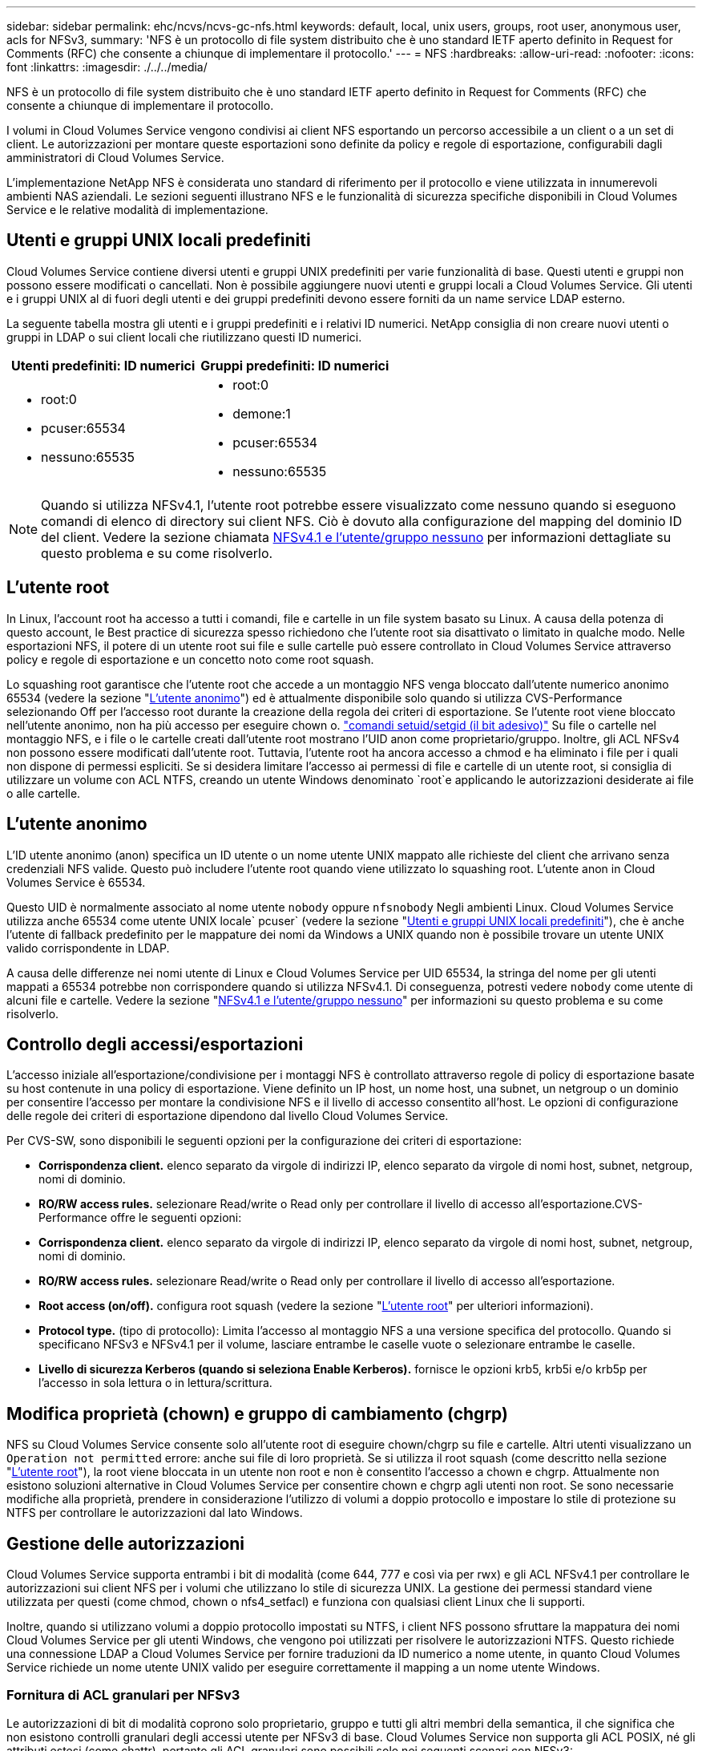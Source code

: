 ---
sidebar: sidebar 
permalink: ehc/ncvs/ncvs-gc-nfs.html 
keywords: default, local, unix users, groups, root user, anonymous user, acls for NFSv3, 
summary: 'NFS è un protocollo di file system distribuito che è uno standard IETF aperto definito in Request for Comments (RFC) che consente a chiunque di implementare il protocollo.' 
---
= NFS
:hardbreaks:
:allow-uri-read: 
:nofooter: 
:icons: font
:linkattrs: 
:imagesdir: ./../../media/


[role="lead"]
NFS è un protocollo di file system distribuito che è uno standard IETF aperto definito in Request for Comments (RFC) che consente a chiunque di implementare il protocollo.

I volumi in Cloud Volumes Service vengono condivisi ai client NFS esportando un percorso accessibile a un client o a un set di client. Le autorizzazioni per montare queste esportazioni sono definite da policy e regole di esportazione, configurabili dagli amministratori di Cloud Volumes Service.

L'implementazione NetApp NFS è considerata uno standard di riferimento per il protocollo e viene utilizzata in innumerevoli ambienti NAS aziendali. Le sezioni seguenti illustrano NFS e le funzionalità di sicurezza specifiche disponibili in Cloud Volumes Service e le relative modalità di implementazione.



== Utenti e gruppi UNIX locali predefiniti

Cloud Volumes Service contiene diversi utenti e gruppi UNIX predefiniti per varie funzionalità di base. Questi utenti e gruppi non possono essere modificati o cancellati. Non è possibile aggiungere nuovi utenti e gruppi locali a Cloud Volumes Service. Gli utenti e i gruppi UNIX al di fuori degli utenti e dei gruppi predefiniti devono essere forniti da un name service LDAP esterno.

La seguente tabella mostra gli utenti e i gruppi predefiniti e i relativi ID numerici. NetApp consiglia di non creare nuovi utenti o gruppi in LDAP o sui client locali che riutilizzano questi ID numerici.

|===
| Utenti predefiniti: ID numerici | Gruppi predefiniti: ID numerici 


 a| 
* root:0
* pcuser:65534
* nessuno:65535

 a| 
* root:0
* demone:1
* pcuser:65534
* nessuno:65535


|===

NOTE: Quando si utilizza NFSv4.1, l'utente root potrebbe essere visualizzato come nessuno quando si eseguono comandi di elenco di directory sui client NFS. Ciò è dovuto alla configurazione del mapping del dominio ID del client. Vedere la sezione chiamata <<NFSv4.1 e l'utente/gruppo nessuno>> per informazioni dettagliate su questo problema e su come risolverlo.



== L'utente root

In Linux, l'account root ha accesso a tutti i comandi, file e cartelle in un file system basato su Linux. A causa della potenza di questo account, le Best practice di sicurezza spesso richiedono che l'utente root sia disattivato o limitato in qualche modo. Nelle esportazioni NFS, il potere di un utente root sui file e sulle cartelle può essere controllato in Cloud Volumes Service attraverso policy e regole di esportazione e un concetto noto come root squash.

Lo squashing root garantisce che l'utente root che accede a un montaggio NFS venga bloccato dall'utente numerico anonimo 65534 (vedere la sezione "<<L'utente anonimo>>") ed è attualmente disponibile solo quando si utilizza CVS-Performance selezionando Off per l'accesso root durante la creazione della regola dei criteri di esportazione. Se l'utente root viene bloccato nell'utente anonimo, non ha più accesso per eseguire chown o. https://en.wikipedia.org/wiki/Setuid["comandi setuid/setgid (il bit adesivo)"^] Su file o cartelle nel montaggio NFS, e i file o le cartelle creati dall'utente root mostrano l'UID anon come proprietario/gruppo. Inoltre, gli ACL NFSv4 non possono essere modificati dall'utente root. Tuttavia, l'utente root ha ancora accesso a chmod e ha eliminato i file per i quali non dispone di permessi espliciti. Se si desidera limitare l'accesso ai permessi di file e cartelle di un utente root, si consiglia di utilizzare un volume con ACL NTFS, creando un utente Windows denominato `root`e applicando le autorizzazioni desiderate ai file o alle cartelle.



== L'utente anonimo

L'ID utente anonimo (anon) specifica un ID utente o un nome utente UNIX mappato alle richieste del client che arrivano senza credenziali NFS valide. Questo può includere l'utente root quando viene utilizzato lo squashing root. L'utente anon in Cloud Volumes Service è 65534.

Questo UID è normalmente associato al nome utente `nobody` oppure `nfsnobody` Negli ambienti Linux. Cloud Volumes Service utilizza anche 65534 come utente UNIX locale` pcuser` (vedere la sezione "<<Utenti e gruppi UNIX locali predefiniti>>"), che è anche l'utente di fallback predefinito per le mappature dei nomi da Windows a UNIX quando non è possibile trovare un utente UNIX valido corrispondente in LDAP.

A causa delle differenze nei nomi utente di Linux e Cloud Volumes Service per UID 65534, la stringa del nome per gli utenti mappati a 65534 potrebbe non corrispondere quando si utilizza NFSv4.1. Di conseguenza, potresti vedere `nobody` come utente di alcuni file e cartelle. Vedere la sezione "<<NFSv4.1 e l'utente/gruppo nessuno>>" per informazioni su questo problema e su come risolverlo.



== Controllo degli accessi/esportazioni

L'accesso iniziale all'esportazione/condivisione per i montaggi NFS è controllato attraverso regole di policy di esportazione basate su host contenute in una policy di esportazione. Viene definito un IP host, un nome host, una subnet, un netgroup o un dominio per consentire l'accesso per montare la condivisione NFS e il livello di accesso consentito all'host. Le opzioni di configurazione delle regole dei criteri di esportazione dipendono dal livello Cloud Volumes Service.

Per CVS-SW, sono disponibili le seguenti opzioni per la configurazione dei criteri di esportazione:

* *Corrispondenza client.* elenco separato da virgole di indirizzi IP, elenco separato da virgole di nomi host, subnet, netgroup, nomi di dominio.
* *RO/RW access rules.* selezionare Read/write o Read only per controllare il livello di accesso all'esportazione.CVS-Performance offre le seguenti opzioni:
* *Corrispondenza client.* elenco separato da virgole di indirizzi IP, elenco separato da virgole di nomi host, subnet, netgroup, nomi di dominio.
* *RO/RW access rules.* selezionare Read/write o Read only per controllare il livello di accesso all'esportazione.
* *Root access (on/off).* configura root squash (vedere la sezione "<<L'utente root>>" per ulteriori informazioni).
* *Protocol type.* (tipo di protocollo): Limita l'accesso al montaggio NFS a una versione specifica del protocollo. Quando si specificano NFSv3 e NFSv4.1 per il volume, lasciare entrambe le caselle vuote o selezionare entrambe le caselle.
* *Livello di sicurezza Kerberos (quando si seleziona Enable Kerberos).* fornisce le opzioni krb5, krb5i e/o krb5p per l'accesso in sola lettura o in lettura/scrittura.




== Modifica proprietà (chown) e gruppo di cambiamento (chgrp)

NFS su Cloud Volumes Service consente solo all'utente root di eseguire chown/chgrp su file e cartelle. Altri utenti visualizzano un `Operation not permitted` errore: anche sui file di loro proprietà. Se si utilizza il root squash (come descritto nella sezione "<<L'utente root>>"), la root viene bloccata in un utente non root e non è consentito l'accesso a chown e chgrp. Attualmente non esistono soluzioni alternative in Cloud Volumes Service per consentire chown e chgrp agli utenti non root. Se sono necessarie modifiche alla proprietà, prendere in considerazione l'utilizzo di volumi a doppio protocollo e impostare lo stile di protezione su NTFS per controllare le autorizzazioni dal lato Windows.



== Gestione delle autorizzazioni

Cloud Volumes Service supporta entrambi i bit di modalità (come 644, 777 e così via per rwx) e gli ACL NFSv4.1 per controllare le autorizzazioni sui client NFS per i volumi che utilizzano lo stile di sicurezza UNIX. La gestione dei permessi standard viene utilizzata per questi (come chmod, chown o nfs4_setfacl) e funziona con qualsiasi client Linux che li supporti.

Inoltre, quando si utilizzano volumi a doppio protocollo impostati su NTFS, i client NFS possono sfruttare la mappatura dei nomi Cloud Volumes Service per gli utenti Windows, che vengono poi utilizzati per risolvere le autorizzazioni NTFS. Questo richiede una connessione LDAP a Cloud Volumes Service per fornire traduzioni da ID numerico a nome utente, in quanto Cloud Volumes Service richiede un nome utente UNIX valido per eseguire correttamente il mapping a un nome utente Windows.



=== Fornitura di ACL granulari per NFSv3

Le autorizzazioni di bit di modalità coprono solo proprietario, gruppo e tutti gli altri membri della semantica, il che significa che non esistono controlli granulari degli accessi utente per NFSv3 di base. Cloud Volumes Service non supporta gli ACL POSIX, né gli attributi estesi (come chattr), pertanto gli ACL granulari sono possibili solo nei seguenti scenari con NFSv3:

* Volumi di sicurezza NTFS (server CIFS richiesto) con mappature valide da UNIX a utenti Windows.
* Gli ACL NFSv4.1 vengono applicati utilizzando un client di amministrazione che monta NFSv4.1 per applicare gli ACL.


Entrambi i metodi richiedono una connessione LDAP per la gestione delle identità UNIX e un utente UNIX valido e informazioni di gruppo compilate (vedere la sezione link:ncvs-gc-other-nas-infrastructure-service-dependencies.html#ldap[""LDAP""]) E sono disponibili solo con istanze CVS-Performance. Per utilizzare i volumi di sicurezza NTFS con NFS, è necessario utilizzare il protocollo doppio (SMB e NFSv3) o il protocollo doppio (SMB e NFSv4.1), anche se non vengono effettuate connessioni SMB. Per utilizzare gli ACL NFSv4.1 con i montaggi NFSv3, selezionare `Both (NFSv3/NFSv4.1)` come tipo di protocollo.

I bit in modalità UNIX standard non forniscono lo stesso livello di granularità delle autorizzazioni fornite dagli ACL NTFS o NFSv4.x. La tabella seguente confronta la granularità delle autorizzazioni tra i bit di modalità NFSv3 e gli ACL NFSv4.1. Per informazioni sugli ACL NFSv4.1, vedere https://linux.die.net/man/5/nfs4_acl["Nfs4_acl - elenchi di controllo degli accessi NFSv4"^].

|===
| Bit di modalità NFSv3 | ACL NFSv4.1 


 a| 
* Impostare l'ID utente all'esecuzione
* Impostare l'ID del gruppo all'esecuzione
* Salva testo scambiato (non definito in POSIX)
* Permesso di lettura per il proprietario
* Permesso di scrittura per il proprietario
* Autorizzazione di esecuzione per il proprietario di un file o autorizzazione di ricerca per il proprietario nella directory
* Permesso di lettura per il gruppo
* Permesso di scrittura per il gruppo
* Autorizzazione di esecuzione per il gruppo su un file o autorizzazione di ricerca (ricerca) per il gruppo nella directory
* Permesso di lettura per altri
* Permesso di scrittura per altri
* Autorizzazione di esecuzione per altri utenti su un file o autorizzazione di ricerca per altri utenti nella directory

 a| 
Tipi di voci di controllo di accesso (ACE) (Allow/Nega/Audit) * flag di ereditarietà * eredità di directory * eredità di file * nessuna propagazione-eredita * eredita-solo

Permessi * Read-data (file) / list-directory (directory) * write-data (file) / create-file (directory) * append-data (file) / create-subdirectory (directory) * execute (file) / change-directory (directory) * delete * delete-child * Read-attribute * write-attribute * Read-named-attribute * write-named * Read-ACL *-synchronize *-owner *-synchronize * -ACL *-synchronize *-lire

|===
Infine, l'appartenenza al gruppo NFS (sia in NFSv3 che IN NFSV4.x) è limitata a un massimo predefinito di 16 per AUTH_SYS in base ai limiti dei pacchetti RPC. NFS Kerberos fornisce fino a 32 gruppi e gli ACL NFSv4 eliminano la limitazione attraverso ACL granulari di utenti e gruppi (fino a 1024 voci per ACE).

Inoltre, Cloud Volumes Service offre un supporto esteso per gruppi per estendere il numero massimo di gruppi supportati fino a 32. Questa operazione richiede una connessione LDAP a un server LDAP che contenga identità di gruppo e utenti UNIX valide. Per ulteriori informazioni sulla configurazione, vedere https://cloud.google.com/architecture/partners/netapp-cloud-volumes/creating-nfs-volumes?hl=en_US["Creazione e gestione di volumi NFS"^] Nella documentazione di Google.



== ID utente e gruppo NFSv3

Gli ID utente e di gruppo NFSv3 vengono trasmessi in rete come ID numerici anziché come nomi. Cloud Volumes Service non risolve i nomi utente per questi ID numerici con NFSv3, con volumi di sicurezza UNIX che utilizzano solo i bit di modalità. Quando sono presenti ACL NFSv4.1, per risolvere correttamente l'ACL è necessario eseguire una ricerca di ID numerici e/o stringhe di nomi, anche quando si utilizza NFSv3. Con i volumi di sicurezza NTFS, Cloud Volumes Service deve risolvere un ID numerico a un utente UNIX valido e quindi eseguire il mapping a un utente Windows valido per negoziare i diritti di accesso.



=== Limitazioni di sicurezza degli ID utente e di gruppo NFSv3

Con NFSv3, il client e il server non devono mai confermare che l'utente che tenta una lettura o una scrittura con un ID numerico sia un utente valido; è semplicemente implicitamente attendibile. In questo modo, il file system si apre a potenziali violazioni semplicemente eseguendo lo spoofing di qualsiasi ID numerico. Per evitare falle di sicurezza come questa, sono disponibili alcune opzioni per Cloud Volumes Service.

* L'implementazione di Kerberos per NFS obbliga gli utenti ad autenticarsi con un nome utente e una password o un file keytab per ottenere un ticket Kerberos per consentire l'accesso a un mount. Kerberos è disponibile con istanze CVS-Performance e solo con NFSv4.1.
* La limitazione dell'elenco di host nelle regole dei criteri di esportazione limita i client NFSv3 che hanno accesso al volume Cloud Volumes Service.
* L'utilizzo di volumi a doppio protocollo e l'applicazione di ACL NTFS al volume obbliga i client NFSv3 a risolvere gli ID numerici dei nomi utente UNIX validi per autenticarsi correttamente per accedere ai montaggi. Ciò richiede l'abilitazione di LDAP e la configurazione delle identità di utenti e gruppi UNIX.
* Lo squashing dell'utente root limita i danni che un utente root può fare a un montaggio NFS, ma non rimuove completamente i rischi. Per ulteriori informazioni, vedere la sezione "<<L'utente root>>."


In ultima analisi, la sicurezza NFS è limitata alla versione del protocollo in uso. NFSv3, pur essendo più performante in generale rispetto a NFSv4.1, non fornisce lo stesso livello di sicurezza.



== NFSv4.1

NFSv4.1 offre maggiore sicurezza e affidabilità rispetto a NFSv3, per i seguenti motivi:

* Blocco integrato attraverso un meccanismo basato sul lease
* Sessioni stateful
* Tutte le funzionalità NFS su una singola porta (2049)
* Solo TCP
* Mapping del dominio ID
* Integrazione Kerberos (NFSv3 può utilizzare Kerberos, ma solo per NFS, non per protocolli ausiliari come NLM)




=== Dipendenze NFSv4.1

A causa delle funzionalità di sicurezza aggiuntive di NFSv4.1, sono coinvolte alcune dipendenze esterne che non erano necessarie per utilizzare NFSv3 (in modo simile a come SMB richiede dipendenze come Active Directory).



=== ACL NFSv4.1

Cloud Volumes Service offre il supporto per ACL NFSv4.x, che offrono vantaggi distinti rispetto alle normali autorizzazioni POSIX, come ad esempio:

* Controllo granulare dell'accesso degli utenti a file e directory
* Maggiore sicurezza NFS
* Maggiore interoperabilità con CIFS/SMB
* Rimozione del limite NFS di 16 gruppi per utente con sicurezza AUTH_SYS
* Gli ACL evitano la necessità di risoluzione degli ID di gruppo (GID), che rimuove efficacemente i GID limitNLSSv4.1 ACL sono controllati dai client NFS, non da Cloud Volumes Service. Per utilizzare gli ACL NFSv4.1, assicurarsi che la versione software del client li supporti e che siano installate le utility NFS appropriate.




=== Compatibilità tra ACL NFSv4.1 e client SMB

Gli ACL NFSv4 sono diversi dagli ACL a livello di file di Windows (ACL NTFS) ma presentano funzionalità simili. Tuttavia, in ambienti NAS multiprotocollo, se sono presenti ACL NFSv4.1 e si utilizza l'accesso a doppio protocollo (NFS e SMB sugli stessi set di dati), i client che utilizzano SMB2.0 e versioni successive non saranno in grado di visualizzare o gestire gli ACL dalle schede di sicurezza di Windows.



=== Come funzionano gli ACL NFSv4.1

Per riferimento, vengono definiti i seguenti termini:

* *Elenco di controllo di accesso (ACL).* elenco di voci delle autorizzazioni.
* *Voce di controllo di accesso (ACE).* una voce di autorizzazione nell'elenco.


Quando un client imposta un ACL NFSv4.1 su un file durante un'operazione SETATTR, Cloud Volumes Service imposta tale ACL sull'oggetto, sostituendo qualsiasi ACL esistente. Se un file non contiene ACL, le autorizzazioni di modalità per il file vengono calcolate dal PROPRIETARIO@, DAL GRUPPO@ e DA EVERYONE@. Se nel file sono presenti SUID/SGID/bit ADESIVI, questi non vengono influenzati.

Quando un client ottiene un ACL NFSv4.1 su un file durante un'operazione GETATTR, Cloud Volumes Service legge l'ACL NFSv4.1 associato all'oggetto, costruisce un elenco di ACE e restituisce l'elenco al client. Se il file ha un ACL NT o bit di modalità, un ACL viene costruito dai bit di modalità e restituito al client.

L'accesso viene negato se nell'ACL è presente un ACE DI NEGAZIONE; l'accesso viene concesso se esiste un ACE DI AUTORIZZAZIONE. Tuttavia, l'accesso viene negato anche se nessuna delle ACE è presente nell'ACL.

Un descrittore di sicurezza è costituito da un ACL di sicurezza (SACL) e da un ACL discrezionale (DACL). Quando NFSv4.1 interagisce con CIFS/SMB, il DACL viene mappato uno a uno con NFSv4 e CIFS. Il DACL è costituito dalle ACE DI AUTORIZZAZIONE e NEGAZIONE.

Se di base `chmod` Viene eseguito su un file o una cartella con gli ACL NFSv4.1 impostati, gli ACL degli utenti e dei gruppi esistenti vengono mantenuti, ma gli ACL PREDEFINITI DI PROPRIETARIO@, GRUPPO@, EVERYONE@ vengono modificati.

Un client che utilizza ACL NFSv4.1 può impostare e visualizzare ACL per file e directory nel sistema. Quando viene creato un nuovo file o sottodirectory in una directory che dispone di un ACL, tale oggetto eredita tutte le ACE nell'ACL che sono state contrassegnate con il appropriato http://linux.die.net/man/5/nfs4_acl["flag di ereditarietà"^].

Se un file o una directory dispone di un ACL NFSv4.1, tale ACL viene utilizzato per controllare l'accesso indipendentemente dal protocollo utilizzato per accedere al file o alla directory.

File e directory ereditano ACE da ACL NFSv4 nelle directory principali (possibilmente con modifiche appropriate), purché gli ACE siano stati contrassegnati con i flag di ereditarietà corretti.

Quando viene creato un file o una directory come risultato di una richiesta NFSv4, l'ACL del file o della directory risultante dipende dal fatto che la richiesta di creazione del file includa un ACL o solo permessi di accesso ai file UNIX standard. L'ACL dipende anche dalla presenza o meno di un ACL nella directory principale.

* Se la richiesta include un ACL, viene utilizzato tale ACL.
* Se la richiesta include solo le autorizzazioni di accesso ai file UNIX standard e la directory principale non dispone di un ACL, la modalità file client viene utilizzata per impostare le autorizzazioni di accesso ai file UNIX standard.
* Se la richiesta include solo le autorizzazioni di accesso ai file UNIX standard e la directory principale dispone di un ACL non ereditabile, un ACL predefinito basato sui bit di modalità passati alla richiesta viene impostato sul nuovo oggetto.
* Se la richiesta include solo autorizzazioni di accesso ai file UNIX standard ma la directory principale dispone di un ACL, le ACE nell'ACL della directory principale vengono ereditate dal nuovo file o directory, purché le ACE siano state contrassegnate con gli indicatori di ereditarietà appropriati.




=== Autorizzazioni ACE

Le autorizzazioni ACL NFSv4.1 utilizzano una serie di valori di lettere maiuscole e minuscole (ad esempio `rxtncy`) per controllare l'accesso. Per ulteriori informazioni sui valori delle lettere, vedere https://www.osc.edu/book/export/html/4523["PROCEDURA: Utilizzare l'ACL NFSv4"^].



=== Comportamento dell'ACL di NFSv4.1 con ereditarietà di umask e ACL

http://linux.die.net/man/5/nfs4_acl["Gli ACL NFSv4 offrono l'ereditarietà degli ACL"^]. L'ereditarietà degli ACL indica che i file o le cartelle creati sotto gli oggetti con gli ACL NFSv4.1 impostati possono ereditare gli ACL in base alla configurazione di http://linux.die.net/man/5/nfs4_acl["Flag di ereditarietà ACL"^].

https://man7.org/linux/man-pages/man2/umask.2.html["Umask"^] viene utilizzato per controllare il livello di autorizzazione al quale i file e le cartelle vengono creati in una directory senza l'intervento dell'amministratore. Per impostazione predefinita, Cloud Volumes Service consente a umask di eseguire l'override degli ACL ereditati, il che è un comportamento previsto come indicato in https://datatracker.ietf.org/doc/html/rfc5661["RFC 5661"^].



=== Formattazione ACL

Gli ACL NFSv4.1 hanno una formattazione specifica. Il seguente esempio è un insieme ACE su un file:

....
A::ldapuser@domain.netapp.com:rwatTnNcCy
....
L'esempio precedente segue le linee guida del formato ACL di:

....
type:flags:principal:permissions
....
Un tipo di `A` significa "consenti". In questo caso, i flag Inherit non vengono impostati, in quanto l'entità non è un gruppo e non include l'ereditarietà. Inoltre, poiché l'ACE non è una voce DI AUDIT, non è necessario impostare gli indicatori di audit. Per ulteriori informazioni sugli ACL NFSv4.1, vedere http://linux.die.net/man/5/nfs4_acl["http://linux.die.net/man/5/nfs4_acl"^].

Se l'ACL NFSv4.1 non è impostato correttamente (o una stringa di nomi non può essere risolta dal client e dal server), l'ACL potrebbe non funzionare come previsto oppure la modifica dell'ACL potrebbe non essere applicata e generare un errore.

Gli errori di esempio includono:

....
Failed setxattr operation: Invalid argument
Scanning ACE string 'A:: user@rwaDxtTnNcCy' failed.
....


=== NEGARE esplicitamente

Le autorizzazioni NFSv4.1 possono includere attributi DI NEGAZIONE esplicita per PROPRIETARIO, GRUPPO e CHIUNQUE. Ciò è dovuto al fatto che gli ACL di NFSv4.1 sono di tipo default-deny, il che significa che se un ACL non viene esplicitamente concesso da un ACE, viene negato. Gli attributi DI NEGAZIONE esplicita sovrascrivono le ACE DI ACCESSO, esplicite o meno.

GLI ACE DI NEGAZIONE vengono impostati con un tag di attributo di `D`.

Nell'esempio riportato di seguito, IL GRUPPO@ può disporre di tutte le autorizzazioni di lettura ed esecuzione, ma non di tutti gli accessi in scrittura.

....
sh-4.1$ nfs4_getfacl /mixed
A::ldapuser@domain.netapp.com:ratTnNcCy
A::OWNER@:rwaDxtTnNcCy
D::OWNER@:
A:g:GROUP@:rxtncy
D:g:GROUP@:waDTC
A::EVERYONE@:rxtncy
D::EVERYONE@:waDTC
....
GLI ACE DI NEGAZIONE devono essere evitati ogni volta che è possibile perché possono essere confusi e complicati; GLI ACL CHE NON sono esplicitamente definiti sono implicitamente negati. Quando si impostano LE ACE DI NEGAZIONE, agli utenti potrebbe essere negato l'accesso quando si prevede di ottenere l'accesso.

Il set precedente di ACE equivale a 755 in bit di modalità, il che significa:

* Il proprietario ha tutti i diritti.
* I gruppi sono di sola lettura.
* Altri hanno la sola lettura.


Tuttavia, anche se le autorizzazioni vengono regolate sull'equivalente 775, l'accesso può essere negato a causa del NEGAZIONE esplicita impostata su EVERYONE.



=== Dipendenze di mappatura del dominio ID NFSv4.1

NFSv4.1 sfrutta la logica di mappatura del dominio ID come livello di sicurezza per verificare che un utente che tenta di accedere a un montaggio NFSv4.1 sia effettivamente quello che afferma di essere. In questi casi, il nome utente e il nome del gruppo provenienti dal client NFSv4.1 aggiunge una stringa di nome e la invia all'istanza di Cloud Volumes Service. Se la combinazione di nome utente/gruppo e stringa ID non corrisponde, l'utente e/o il gruppo vengono esclusi dall'impostazione predefinita None User specificata in `/etc/idmapd.conf` sul client.

Questa stringa ID è un requisito per il corretto rispetto delle autorizzazioni, in particolare quando vengono utilizzati ACL NFSv4.1 e/o Kerberos. Di conseguenza, le dipendenze dei server dei nomi, come i server LDAP, sono necessarie per garantire la coerenza tra client e Cloud Volumes Service per una corretta risoluzione delle identità dei nomi di utenti e gruppi.

Cloud Volumes Service utilizza un ID statico predefinito del nome di dominio `defaultv4iddomain.com`. Per impostazione predefinita, i client NFS utilizzano il nome di dominio DNS per le impostazioni del nome di dominio ID, ma è possibile modificare manualmente il nome di dominio ID in `/etc/idmapd.conf`.

Se LDAP è attivato in Cloud Volumes Service, Cloud Volumes Service automatizza il dominio ID NFS per modificare ciò che è configurato per il dominio di ricerca in DNS e i client non dovranno essere modificati a meno che non utilizzino nomi di ricerca di dominio DNS diversi.

Quando Cloud Volumes Service è in grado di risolvere un nome utente o un nome di gruppo in file locali o LDAP, viene utilizzata la stringa di dominio e gli ID di dominio non corrispondenti vengono eliminati a nessuno. Se Cloud Volumes Service non riesce a trovare un nome utente o un nome di gruppo nei file locali o LDAP, viene utilizzato il valore ID numerico e il client NFS risolve il nome in modo corretto (simile al comportamento di NFSv3).

Senza modificare il dominio ID NFSv4.1 del client in modo che corrisponda a quello utilizzato dal volume Cloud Volumes Service, si verifica quanto segue:

* Gli utenti e i gruppi UNIX con voci locali in Cloud Volumes Service (come root, come definito in utenti e gruppi UNIX locali) vengono ridotti al valore None.
* Gli utenti e i gruppi UNIX con voci in LDAP (se Cloud Volumes Service è configurato per l'utilizzo di LDAP) non vengono visualizzati se i domini DNS sono diversi tra client NFS e Cloud Volumes Service.
* Gli utenti e i gruppi UNIX senza voci locali o LDAP utilizzano il valore numerico ID e si risolvono nel nome specificato sul client NFS. Se non esiste alcun nome sul client, viene visualizzato solo l'ID numerico.


Di seguito sono riportati i risultati dello scenario precedente:

....
# ls -la /mnt/home/prof1/nfs4/
total 8
drwxr-xr-x 2 nobody nobody 4096 Feb  3 12:07 .
drwxrwxrwx 7 root   root   4096 Feb  3 12:06 ..
-rw-r--r-- 1   9835   9835    0 Feb  3 12:07 client-user-no-name
-rw-r--r-- 1 nobody nobody    0 Feb  3 12:07 ldap-user-file
-rw-r--r-- 1 nobody nobody    0 Feb  3 12:06 root-user-file
....
Quando i domini ID client e server corrispondono, viene visualizzato lo stesso elenco di file:

....
# ls -la
total 8
drwxr-xr-x 2 root   root         4096 Feb  3 12:07 .
drwxrwxrwx 7 root   root         4096 Feb  3 12:06 ..
-rw-r--r-- 1   9835         9835    0 Feb  3 12:07 client-user-no-name
-rw-r--r-- 1 apache apache-group    0 Feb  3 12:07 ldap-user-file
-rw-r--r-- 1 root   root            0 Feb  3 12:06 root-user-file
....
Per ulteriori informazioni su questo problema e su come risolverlo, vedere la sezione "<<NFSv4.1 e l'utente/gruppo nessuno>>."



=== Dipendenze Kerberos

Se si intende utilizzare Kerberos con NFS, è necessario disporre di quanto segue con Cloud Volumes Service:

* Dominio Active Directory per i servizi del centro di distribuzione Kerberos (KDC)
* Dominio Active Directory con attributi utente e gruppo popolati con informazioni UNIX per la funzionalità LDAP (NFS Kerberos in Cloud Volumes Service richiede un'associazione utente da SPN a utente UNIX per la corretta funzionalità).
* LDAP attivato sull'istanza di Cloud Volumes Service
* Dominio Active Directory per i servizi DNS




=== NFSv4.1 e l'utente/gruppo nessuno

Uno dei problemi più comuni riscontrati con una configurazione NFSv4.1 è quando un file o una cartella viene visualizzata in un elenco utilizzando `ls` di proprietà di `user:group` combinazione di `nobody:nobody`.

Ad esempio:

....
sh-4.2$ ls -la | grep prof1-file
-rw-r--r-- 1 nobody nobody    0 Apr 24 13:25 prof1-file
....
E l'ID numerico è `99`.

....
sh-4.2$ ls -lan | grep prof1-file
-rw-r--r-- 1 99 99    0 Apr 24 13:25 prof1-file
....
In alcuni casi, il file potrebbe mostrare il proprietario corretto, ma `nobody` come gruppo.

....
sh-4.2$ ls -la | grep newfile1
-rw-r--r-- 1 prof1  nobody    0 Oct  9  2019 newfile1
....
Chi non è nessuno?

Il `nobody` L'utente in NFSv4.1 è diverso da `nfsnobody` utente. È possibile visualizzare il modo in cui un client NFS vede ciascun utente eseguendo `id` comando:

....
# id nobody
uid=99(nobody) gid=99(nobody) groups=99(nobody)
# id nfsnobody
uid=65534(nfsnobody) gid=65534(nfsnobody) groups=65534(nfsnobody)
....
Con NFSv4.1 `nobody` user (utente) è l'utente predefinito definito da `idmapd.conf` e può essere definito come qualsiasi utente che si desidera utilizzare.

....
# cat /etc/idmapd.conf | grep nobody
#Nobody-User = nobody
#Nobody-Group = nobody
....
Perché questo accade?

Poiché la sicurezza tramite il mapping della stringa del nome è un insieme di chiavi delle operazioni NFSv4.1, il comportamento predefinito quando una stringa del nome non corrisponde correttamente è quello di schiacciare l'utente a un utente che normalmente non avrà accesso a file e cartelle di proprietà di utenti e gruppi.

Quando vedi `nobody` Per l'utente e/o il gruppo negli elenchi di file, ciò significa generalmente che qualcosa in NFSv4.1 è configurato in modo errato. La distinzione tra maiuscole e minuscole può entrare in gioco qui.

Ad esempio, se user1@CVSDEMO.LOCAL (uid 1234, gid 1234) sta accedendo a un'esportazione, Cloud Volumes Service deve essere in grado di trovare user1@CVSDEMO.LOCAL (uid 1234, gid 1234). Se l'utente in Cloud Volumes Service è USER1@CVSDEMO.LOCAL, non corrisponde (USER1 maiuscolo e user1 minuscolo). In molti casi, nel file dei messaggi sul client è possibile visualizzare quanto segue:

....
May 19 13:14:29 centos7 nfsidmap[17481]: nss_getpwnam: name 'root@defaultv4iddomain.com' does not map into domain 'CVSDEMO.LOCAL'
May 19 13:15:05 centos7 nfsidmap[17534]: nss_getpwnam: name 'nobody' does not map into domain 'CVSDEMO.LOCAL'
....
Il client e il server devono accettare che un utente sia effettivamente quello che dichiara di essere, quindi è necessario controllare quanto segue per assicurarsi che l'utente che il client vede abbia le stesse informazioni dell'utente che Cloud Volumes Service vede.

* *NFSv4.x ID domain.* Client: `idmapd.conf` File; utilizzi di Cloud Volumes Service `defaultv4iddomain.com` e non possono essere modificati manualmente. Se si utilizza LDAP con NFSv4.1, Cloud Volumes Service modifica il dominio ID in quello utilizzato dal dominio di ricerca DNS, che è lo stesso del dominio ad.
* *Nome utente e ID numerici.* determina dove il client cerca i nomi utente e sfrutta la configurazione dello switch del name service: Client: `nsswitch.conf` E/o passwd locale e file di gruppo; Cloud Volumes Service non consente modifiche a questo, ma aggiunge automaticamente LDAP alla configurazione quando è attivato.
* *Nome del gruppo e ID numerici.* determina la posizione in cui il client cerca i nomi dei gruppi e sfrutta la configurazione dello switch del name service: Client: `nsswitch.conf` E/o passwd locale e file di gruppo; Cloud Volumes Service non consente modifiche a questo, ma aggiunge automaticamente LDAP alla configurazione quando è attivato.


In quasi tutti i casi, se si vede `nobody` Negli elenchi di utenti e gruppi dei client, il problema è la traduzione dell'ID dominio del nome utente o del gruppo tra Cloud Volumes Service e il client NFS. Per evitare questo scenario, utilizzare LDAP per risolvere le informazioni relative a utenti e gruppi tra client e Cloud Volumes Service.



=== Visualizzazione delle stringhe di ID nome per NFSv4.1 sui client

Se si utilizza NFSv4.1, durante le operazioni NFS viene eseguita una mappatura di stringa nome, come descritto in precedenza.

Oltre all'utilizzo `/var/log/messages` Per trovare un problema con gli ID NFSv4, è possibile utilizzare https://man7.org/linux/man-pages/man5/nfsidmap.5.html["nfsidmap -l"^] Sul client NFS per visualizzare i nomi utente correttamente mappati al dominio NFSv4.

Ad esempio, questo è l'output del comando dopo che un utente può essere trovato dal client e Cloud Volumes Service accede a un montaggio NFSv4.x:

....
# nfsidmap -l
4 .id_resolver keys found:
  gid:daemon@CVSDEMO.LOCAL
  uid:nfs4@CVSDEMO.LOCAL
  gid:root@CVSDEMO.LOCAL
  uid:root@CVSDEMO.LOCAL
....
Quando un utente non mappato correttamente nel dominio ID NFSv4.1 (in questo caso, `netapp-user`) tenta di accedere allo stesso mount e tocca un file, vengono assegnati `nobody:nobody`, come previsto.

....
# su netapp-user
sh-4.2$ id
uid=482600012(netapp-user), 2000(secondary)
sh-4.2$ cd /mnt/nfs4/
sh-4.2$ touch newfile
sh-4.2$ ls -la
total 16
drwxrwxrwx  5 root   root   4096 Jan 14 17:13 .
drwxr-xr-x. 8 root   root     81 Jan 14 10:02 ..
-rw-r--r--  1 nobody nobody    0 Jan 14 17:13 newfile
drwxrwxrwx  2 root   root   4096 Jan 13 13:20 qtree1
drwxrwxrwx  2 root   root   4096 Jan 13 13:13 qtree2
drwxr-xr-x  2 nfs4   daemon 4096 Jan 11 14:30 testdir
....
Il `nfsidmap -l` l'output mostra l'utente `pcuser` nel display ma non `netapp-user`; si tratta dell'utente anonimo nella nostra regola dei criteri di esportazione (`65534`).

....
# nfsidmap -l
6 .id_resolver keys found:
  gid:pcuser@CVSDEMO.LOCAL
  uid:pcuser@CVSDEMO.LOCAL
  gid:daemon@CVSDEMO.LOCAL
  uid:nfs4@CVSDEMO.LOCAL
  gid:root@CVSDEMO.LOCAL
  uid:root@CVSDEMO.LOCAL
....
